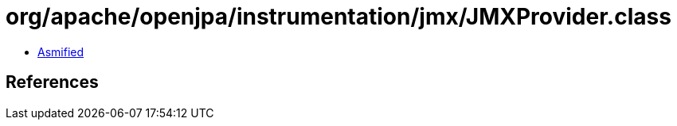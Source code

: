 = org/apache/openjpa/instrumentation/jmx/JMXProvider.class

 - link:JMXProvider-asmified.java[Asmified]

== References

